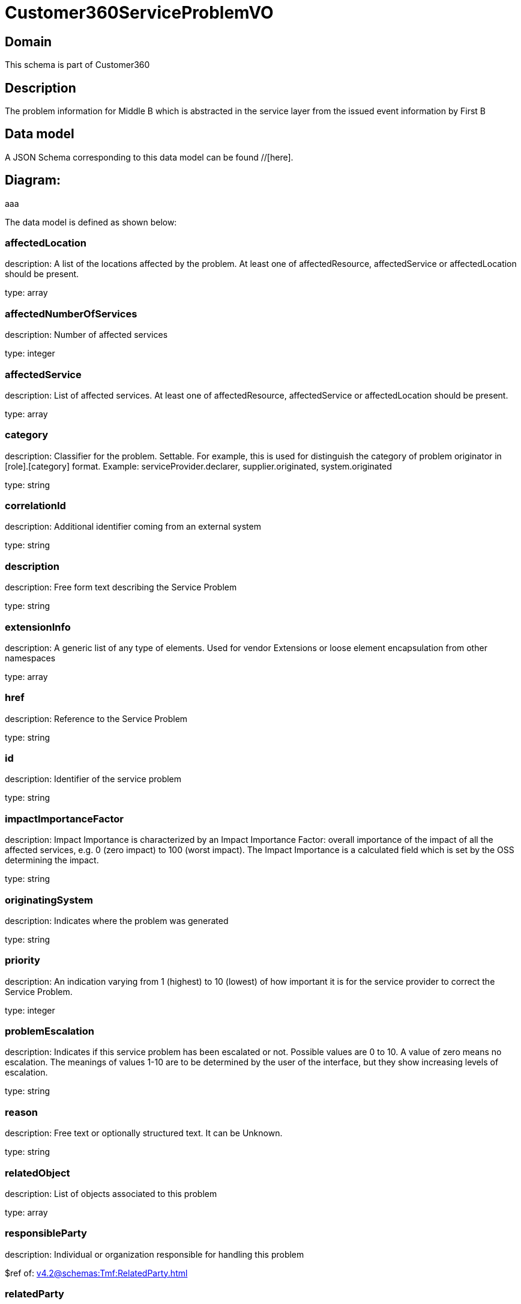= Customer360ServiceProblemVO

[#domain]
== Domain

This schema is part of Customer360

[#description]
== Description
The problem information for Middle B which is abstracted in the service layer from the issued event information by First B


[#data_model]
== Data model

A JSON Schema corresponding to this data model can be found //[here].

== Diagram:
aaa

The data model is defined as shown below:


=== affectedLocation
description: A list of the locations affected by the problem. At least one of affectedResource, affectedService or affectedLocation should be present.

type: array


=== affectedNumberOfServices
description: Number of affected services

type: integer


=== affectedService
description: List of affected services. At least one of affectedResource, affectedService or affectedLocation should be present.

type: array


=== category
description: Classifier for the problem. Settable. For example, this is used for distinguish the category of problem originator in [role].[category] format. Example: serviceProvider.declarer, supplier.originated, system.originated

type: string


=== correlationId
description: Additional identifier coming from an external system

type: string


=== description
description: Free form text describing the Service Problem

type: string


=== extensionInfo
description: A generic list of any type of elements. Used for vendor Extensions or loose element encapsulation from other namespaces

type: array


=== href
description: Reference to the Service Problem

type: string


=== id
description: Identifier of the service problem

type: string


=== impactImportanceFactor
description: Impact Importance is characterized by an Impact Importance Factor: overall importance of the impact of all the affected services, e.g. 0 (zero impact) to 100 (worst impact). The Impact Importance is a calculated field which is set by the OSS determining the impact.

type: string


=== originatingSystem
description: Indicates where the problem was generated

type: string


=== priority
description: An indication varying from 1 (highest) to 10 (lowest) of how important it is for the service provider to correct the Service Problem.

type: integer


=== problemEscalation
description: Indicates if this service problem has been escalated or not. Possible values are 0 to 10. A value of zero means no escalation. The meanings of values 1-10 are to be determined by the user of the interface, but they show increasing levels of escalation.

type: string


=== reason
description: Free text or optionally structured text. It can be Unknown.

type: string


=== relatedObject
description: List of objects associated to this problem

type: array


=== responsibleParty
description: Individual or organization responsible for handling this problem

$ref of: xref:v4.2@schemas:Tmf:RelatedParty.adoc[]


=== relatedParty
description: List of parties or party roles playing a role within the service problem

type: array


=== rootCauseResource
description: Resource(s) that are associated to the underlying service problems that are the Root Cause of this one if any (used only if applicable).

type: array


=== resolutionDate
description: Time the problem was resolved

type: string


=== status
description: The current status of the service problem. Possible values are Submitted, Rejected, Acknowledged, In Progress [Held, Pending], Resolved, Closed, and Cancelled.

type: string


=== statusChangeDate
description: Time the problem was last status changed

type: string


=== statusChangeReason
description: The reason of state change

type: string


=== timeChanged
description: Time the problem was last changed

type: string


=== timeRaised
description: Time the problem was raised

type: string


=== underlyingProblem
description: A list of underlying problems. Relevant only if this problem is derived from other problems.

type: array


[#all_of]
== All Of

This schema extends: xref:v4.2@schemas:Tmf:Entity.adoc[]
